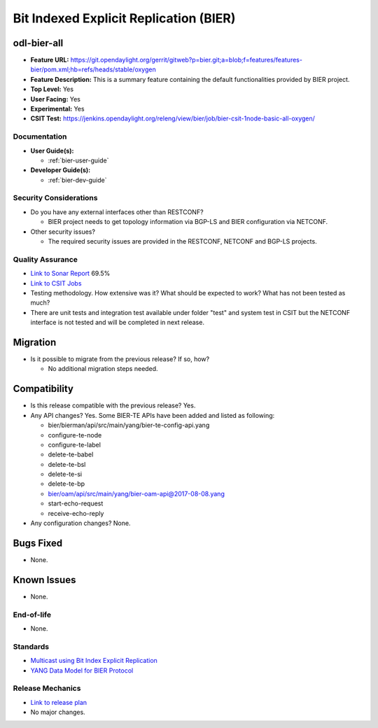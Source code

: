 =======================================
Bit Indexed Explicit Replication (BIER)
=======================================

odl-bier-all
------------

* **Feature URL:** https://git.opendaylight.org/gerrit/gitweb?p=bier.git;a=blob;f=features/features-bier/pom.xml;hb=refs/heads/stable/oxygen
* **Feature Description:**  This is a summary feature containing the default functionalities provided by BIER project.
* **Top Level:** Yes
* **User Facing:** Yes
* **Experimental:** Yes
* **CSIT Test:** https://jenkins.opendaylight.org/releng/view/bier/job/bier-csit-1node-basic-all-oxygen/

Documentation
=============

* **User Guide(s):**

  *  :ref:`bier-user-guide`

* **Developer Guide(s):**

  *  :ref:`bier-dev-guide`

Security Considerations
=======================

* Do you have any external interfaces other than RESTCONF?

  * BIER project needs to get topology information via BGP-LS and BIER configuration via NETCONF.

* Other security issues?

  * The required security issues are provided in the RESTCONF, NETCONF and BGP-LS projects.

Quality Assurance
=================

* `Link to Sonar Report <https://sonar.opendaylight.org/dashboard?id=org.opendaylight.bier%3Abier>`_ 69.5%
* `Link to CSIT Jobs <https://jenkins.opendaylight.org/releng/view/bier/job/bier-csit-1node-basic-all-oxygen/>`_
* Testing methodology. How extensive was it? What should be expected to work?
  What has not been tested as much?
* There are unit tests and integration test available under folder "test" and system test in CSIT but the NETCONF
  interface is not tested and will be completed in next release.

Migration
---------

* Is it possible to migrate from the previous release? If so, how?

  * No additional migration steps needed.

Compatibility
-------------

* Is this release compatible with the previous release? Yes.
* Any API changes? Yes.
  Some BIER-TE APIs have been added and listed as following:

  * bier/bierman/api/src/main/yang/bier-te-config-api.yang
  * configure-te-node
  * configure-te-label
  * delete-te-babel
  * delete-te-bsl
  * delete-te-si
  * delete-te-bp
  * bier/oam/api/src/main/yang/bier-oam-api@2017-08-08.yang
  * start-echo-request
  * receive-echo-reply

* Any configuration changes? None.

Bugs Fixed
----------

* None.

Known Issues
------------

* None.

End-of-life
===========

* None.

Standards
=========

* `Multicast using Bit Index Explicit Replication <https://datatracker.ietf.org/doc/draft-ietf-bier-architecture>`_
* `YANG Data Model for BIER Protocol <https://datatracker.ietf.org/doc/draft-ietf-bier-bier-yang>`_

Release Mechanics
=================

* `Link to release plan <https://wiki.opendaylight.org/view/BIER:Oxygen:Release_Plan>`_
* No major changes.
